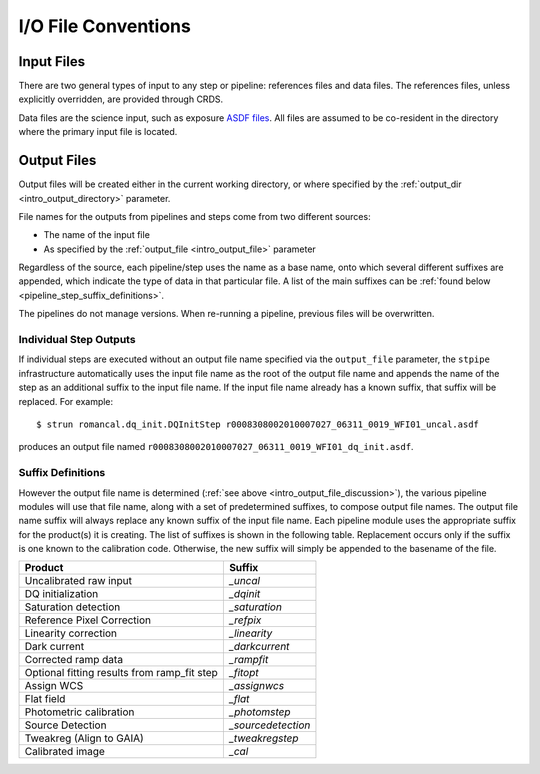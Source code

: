 I/O File Conventions
=================================

.. _intro_input_file_discussion:

Input Files
-----------

There are two general types of input to any step or pipeline: references files
and data files.  The references files, unless explicitly
overridden, are provided through CRDS.

Data files are the science input, such as exposure `ASDF files <https://asdf-standard.readthedocs.io/>`_. All files are
assumed to be co-resident in the directory where the primary input file is
located.

.. _intro_output_file_discussion:

Output Files
------------

Output files will be created either in the current working directory, or where
specified by the :ref:`output_dir <intro_output_directory>` parameter.

File names for the outputs from pipelines and steps come from
two different sources:

- The name of the input file
- As specified by the :ref:`output_file <intro_output_file>` parameter

Regardless of the source, each pipeline/step uses the name as a base
name, onto which several different suffixes are appended, which
indicate the type of data in that particular file. A list of the main suffixes
can be :ref:`found below <pipeline_step_suffix_definitions>`.

The pipelines do not manage versions. When re-running a pipeline, previous files
will be overwritten.

Individual Step Outputs
^^^^^^^^^^^^^^^^^^^^^^^

If individual steps are executed without an output file name specified via
the ``output_file`` parameter, the ``stpipe`` infrastructure
automatically uses the input file name as the root of the output file name
and appends the name of the step as an additional suffix to the input file
name. If the input file name already has a known suffix, that suffix
will be replaced. For example:
::

   $ strun romancal.dq_init.DQInitStep r0008308002010007027_06311_0019_WFI01_uncal.asdf

produces an output file named
``r0008308002010007027_06311_0019_WFI01_dq_init.asdf``.


.. _pipeline_step_suffix_definitions:

Suffix Definitions
^^^^^^^^^^^^^^^^^^

However the output file name is determined (:ref:`see above
<intro_output_file_discussion>`), the various pipeline modules
will use that file name, along with a set of predetermined suffixes, to compose
output file names. The output file name suffix will always replace any known
suffix of the input file name. Each pipeline module uses the appropriate suffix
for the product(s) it is creating. The list of suffixes is shown in the
following table. Replacement occurs only if the suffix is one known to the
calibration code. Otherwise, the new suffix will simply be appended to the
basename of the file.

=============================================  ============
Product                                        Suffix
=============================================  ============
Uncalibrated raw input                         `_uncal`
DQ initialization                              `_dqinit`
Saturation detection                           `_saturation`
Reference Pixel Correction                     `_refpix`
Linearity correction                           `_linearity`
Dark current                                   `_darkcurrent`
Corrected ramp data                            `_rampfit`
Optional fitting results from ramp_fit step    `_fitopt`
Assign WCS                                     `_assignwcs`
Flat field                                     `_flat`
Photometric calibration                        `_photomstep`
Source Detection                               `_sourcedetection`
Tweakreg (Align to GAIA)                       `_tweakregstep`
Calibrated image                               `_cal`
=============================================  ============
